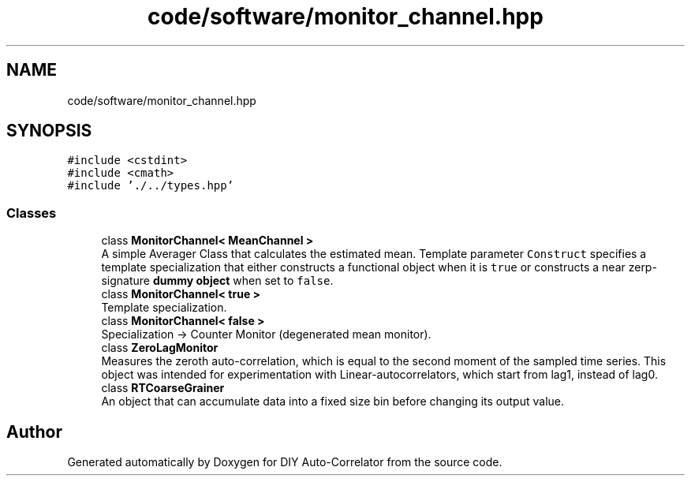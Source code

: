 .TH "code/software/monitor_channel.hpp" 3 "Fri Nov 12 2021" "Version 1.0" "DIY Auto-Correlator" \" -*- nroff -*-
.ad l
.nh
.SH NAME
code/software/monitor_channel.hpp
.SH SYNOPSIS
.br
.PP
\fC#include <cstdint>\fP
.br
\fC#include <cmath>\fP
.br
\fC#include '\&./\&.\&./types\&.hpp'\fP
.br

.SS "Classes"

.in +1c
.ti -1c
.RI "class \fBMonitorChannel< MeanChannel >\fP"
.br
.RI "A simple Averager Class that calculates the estimated mean\&. Template parameter \fCConstruct\fP specifies a template specialization that either constructs a functional object when it is \fCtrue\fP or constructs a near zerp-signature \fBdummy object\fP when set to \fCfalse\fP\&. "
.ti -1c
.RI "class \fBMonitorChannel< true >\fP"
.br
.RI "Template specialization\&. "
.ti -1c
.RI "class \fBMonitorChannel< false >\fP"
.br
.RI "Specialization -> Counter Monitor (degenerated mean monitor)\&. "
.ti -1c
.RI "class \fBZeroLagMonitor\fP"
.br
.RI "Measures the zeroth auto-correlation, which is equal to the second moment of the sampled time series\&. This object was intended for experimentation with Linear-autocorrelators, which start from lag1, instead of lag0\&. "
.ti -1c
.RI "class \fBRTCoarseGrainer\fP"
.br
.RI "An object that can accumulate data into a fixed size bin before changing its output value\&. "
.in -1c
.SH "Author"
.PP 
Generated automatically by Doxygen for DIY Auto-Correlator from the source code\&.
